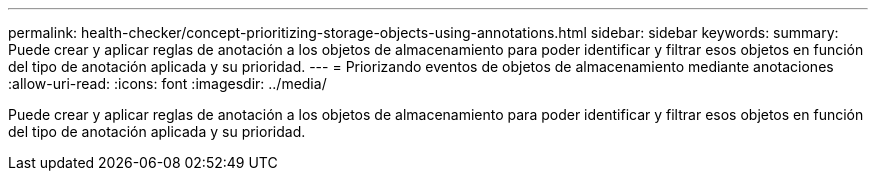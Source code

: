 ---
permalink: health-checker/concept-prioritizing-storage-objects-using-annotations.html 
sidebar: sidebar 
keywords:  
summary: Puede crear y aplicar reglas de anotación a los objetos de almacenamiento para poder identificar y filtrar esos objetos en función del tipo de anotación aplicada y su prioridad. 
---
= Priorizando eventos de objetos de almacenamiento mediante anotaciones
:allow-uri-read: 
:icons: font
:imagesdir: ../media/


[role="lead"]
Puede crear y aplicar reglas de anotación a los objetos de almacenamiento para poder identificar y filtrar esos objetos en función del tipo de anotación aplicada y su prioridad.
